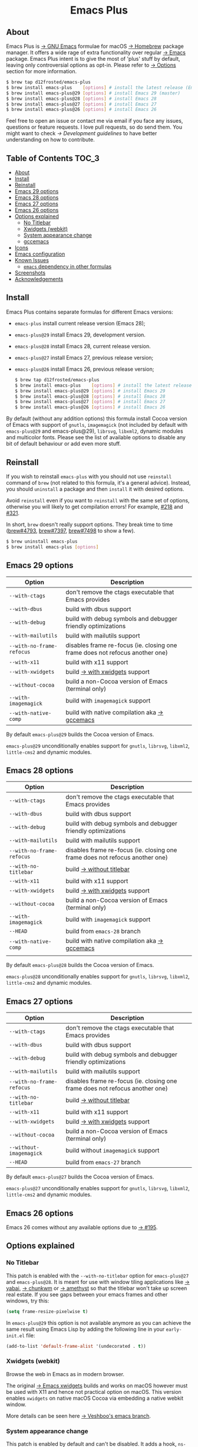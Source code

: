 #+begin_html
<p align="center">
  <img width="256px" src="images/emacs.png" alt="Banner">
</p>
<h1 align="center">Emacs Plus</h1>
<p align="center">
  <a href="https://github.com/d12frosted/homebrew-emacs-plus/actions?query=workflow%3A%22Emacs+29%22">
    <img src="https://github.com/d12frosted/homebrew-emacs-plus/workflows/Emacs%2029/badge.svg" alt="Emacs 29 CI Status Badge">
  </a>
  <a href="https://github.com/d12frosted/homebrew-emacs-plus/actions?query=workflow%3A%22Emacs+28%22">
    <img src="https://github.com/d12frosted/homebrew-emacs-plus/workflows/Emacs%2028/badge.svg" alt="Emacs 28 CI Status Badge">
  </a>
  <a href="https://github.com/d12frosted/homebrew-emacs-plus/actions?query=workflow%3A%22Emacs+27%22">
    <img src="https://github.com/d12frosted/homebrew-emacs-plus/workflows/Emacs%2027/badge.svg" alt="Emacs 27 CI Status Badge">
  </a>
  <a href="https://github.com/d12frosted/homebrew-emacs-plus/actions?query=workflow%3A%22Emacs+26%22">
    <img src="https://github.com/d12frosted/homebrew-emacs-plus/workflows/Emacs%2026/badge.svg" alt="Emacs 26 CI Status Badge">
  </a>
</p>
#+end_html

** About

#+begin_html
<img align="right" width="40%" src="images/screenshot-01.png" alt="Screenshot">
#+end_html

Emacs Plus is [[https://www.gnu.org/software/emacs/emacs.html][→ GNU Emacs]] formulae for macOS [[https://brew.sh][→ Homebrew]] package manager. It offers a wide rage of extra functionality over regular [[https://formulae.brew.sh/formula/emacs#default][→ Emacs]] package. Emacs Plus intent is to give the most of 'plus' stuff by default, leaving only controversial options as opt-in. Please refer to [[#options][→ Options]] section for more information.

#+begin_src bash
  $ brew tap d12frosted/emacs-plus
  $ brew install emacs-plus    [options] # install the latest release (Emacs 28)
  $ brew install emacs-plus@29 [options] # install Emacs 29 (master)
  $ brew install emacs-plus@28 [options] # install Emacs 28
  $ brew install emacs-plus@27 [options] # install Emacs 27
  $ brew install emacs-plus@26 [options] # install Emacs 26
#+end_src

Feel free to open an issue or contact me via email if you face any issues, questions or feature requests. I love pull requests, so do send them. You might want to check [[docs/development-guidelines.org][→ Development guidelines]] to have better understanding on how to contribute.

** Table of Contents :TOC_3:
  - [[#about][About]]
  - [[#install][Install]]
  - [[#reinstall][Reinstall]]
  - [[#emacs-29-options][Emacs 29 options]]
  - [[#emacs-28-options][Emacs 28 options]]
  - [[#emacs-27-options][Emacs 27 options]]
  - [[#emacs-26-options][Emacs 26 options]]
  - [[#options-explained][Options explained]]
    - [[#no-titlebar][No Titlebar]]
    - [[#xwidgets-webkit][Xwidgets (webkit)]]
    - [[#system-appearance-change][System appearance change]]
    - [[#gccemacs][gccemacs]]
  - [[#icons][Icons]]
  - [[#emacs-configuration][Emacs configuration]]
  - [[#known-issues][Known Issues]]
    - [[#emacs-dependency-in-other-formulas][=emacs= dependency in other formulas]]
  - [[#screenshots][Screenshots]]
  - [[#acknowledgements][Acknowledgements]]

** Install

Emacs Plus contains separate formulas for different Emacs versions:

- =emacs-plus= install current release version (Emacs 28);
- =emacs-plus@29= install Emacs 29, development version.
- =emacs-plus@28= install Emacs 28, current release version.
- =emacs-plus@27= install Emacs 27, previous release version;
- =emacs-plus@26= install Emacs 26, previous release version;

  #+begin_src bash
  $ brew tap d12frosted/emacs-plus
  $ brew install emacs-plus    [options] # install the latest release (Emacs 28)
  $ brew install emacs-plus@29 [options] # install Emacs 29
  $ brew install emacs-plus@28 [options] # install Emacs 28
  $ brew install emacs-plus@27 [options] # install Emacs 27
  $ brew install emacs-plus@26 [options] # install Emacs 26
#+end_src

By default (without any addition options) this formula install Cocoa version of Emacs with support of =gnutls=, =imagemagick= (not included by default with =emacs-plus@29= and emacs-plus@29), =librsvg=, =libxml2=, dynamic modules and multicolor fonts. Please see the list of available options to disable any bit of default behaviour or add even more stuff.

** Reinstall

If you wish to reinstall =emacs-plus= with you should not use =reinstall= command of =brew= (not related to this formula, it's a general advice). Instead, you should =uninstall= a package and then =install= it with desired options.

Avoid =reinstall= even if you want to =reinstall= with the same set of options, otherwise you will likely to get compilation errors! For example, [[https://github.com/d12frosted/homebrew-emacs-plus/issues/218][#218]] and [[https://github.com/d12frosted/homebrew-emacs-plus/issues/321][#321]].

In short, =brew= doesn't really support options. They break time to time ([[https://github.com/Homebrew/brew/issues/4793][brew#4793]], [[https://github.com/Homebrew/brew/issues/7397][brew#7397]], [[https://github.com/Homebrew/brew/issues/7498][brew#7498]] to show a few).

#+BEGIN_SRC bash
  $ brew uninstall emacs-plus
  $ brew install emacs-plus [options]
#+END_SRC

** Emacs 29 options

| Option                    | Description                                                                  |
|---------------------------+------------------------------------------------------------------------------|
| =--with-ctags=            | don't remove the ctags executable that Emacs provides                        |
| =--with-dbus=             | build with dbus support                                                      |
| =--with-debug=            | build with debug symbols and debugger friendly optimizations                 |
| =--with-mailutils=        | build with mailutils support                                                 |
| =--with-no-frame-refocus= | disables frame re-focus (ie. closing one frame does not refocus another one) |
| =--with-x11=              | build with x11 support                                                       |
| =--with-xwidgets=         | build [[#xwidgets-webkit][→ with xwidgets]] support                                                |
| =--without-cocoa=         | build a non-Cocoa version of Emacs (terminal only)                           |
| =--with-imagemagick=      | build with =imagemagick= support                                             |
| =--with-native-comp=      | build with native compilation aka [[#gccemacs][→ gccemacs]]                                 |

By default =emacs-plus@29= builds the Cocoa version of Emacs.

=emacs-plus@29= unconditionally enables support for =gnutls=, =librsvg=, =libxml2=, =little-cms2= and dynamic
modules.

** Emacs 28 options

| Option                    | Description                                                                  |
|---------------------------+------------------------------------------------------------------------------|
| =--with-ctags=            | don't remove the ctags executable that Emacs provides                        |
| =--with-dbus=             | build with dbus support                                                      |
| =--with-debug=            | build with debug symbols and debugger friendly optimizations                 |
| =--with-mailutils=        | build with mailutils support                                                 |
| =--with-no-frame-refocus= | disables frame re-focus (ie. closing one frame does not refocus another one) |
| =--with-no-titlebar=      | build [[#no-titlebar][→ without titlebar]]                                                     |
| =--with-x11=              | build with x11 support                                                       |
| =--with-xwidgets=         | build [[#xwidgets-webkit][→ with xwidgets]] support                                                |
| =--without-cocoa=         | build a non-Cocoa version of Emacs (terminal only)                           |
| =--with-imagemagick=      | build with =imagemagick= support                                             |
| =--HEAD=                  | build from =emacs-28= branch                                                 |
| =--with-native-comp=      | build with native compilation aka [[#gccemacs][→ gccemacs]]                                 |
|                           |                                                                              |

By default =emacs-plus@28= builds the Cocoa version of Emacs.

=emacs-plus@28= unconditionally enables support for =gnutls=, =librsvg=, =libxml2=, =little-cms2= and dynamic
modules.

** Emacs 27 options

| Option                    | Description                                                                  |
|---------------------------+------------------------------------------------------------------------------|
| =--with-ctags=            | don't remove the ctags executable that Emacs provides                        |
| =--with-dbus=             | build with dbus support                                                      |
| =--with-debug=            | build with debug symbols and debugger friendly optimizations                 |
| =--with-mailutils=        | build with mailutils support                                                 |
| =--with-no-frame-refocus= | disables frame re-focus (ie. closing one frame does not refocus another one) |
| =--with-no-titlebar=      | build [[#no-titlebar][→ without titlebar]]                                                     |
| =--with-x11=              | build with x11 support                                                       |
| =--with-xwidgets=         | build [[#xwidgets-webkit][→ with xwidgets]] support                                                |
| =--without-cocoa=         | build a non-Cocoa version of Emacs (terminal only)                           |
| =--without-imagemagick=   | build without =imagemagick= support                                          |
| =--HEAD=                  | build from =emacs-27= branch                                                 |

By default =emacs-plus@27= builds the Cocoa version of Emacs.

=emacs-plus@27= unconditionally enables support for =gnutls=, =librsvg=, =libxml2=, =little-cms2= and dynamic
modules.

** Emacs 26 options

Emacs 26 comes without any available options due to [[https://github.com/d12frosted/homebrew-emacs-plus/issues/195][→ #195]].

** Options explained

*** No Titlebar

This patch is enabled with the =--with-no-titlebar= option for =emacs-plus@27= and =emacs-plus@28=. It is meant for use with window tiling applications like [[https://github.com/koekeishiya/yabai][→ yabai]], [[https://github.com/koekeishiya/chunkwm][→ chunkwm]] or [[https://github.com/ianyh/Amethyst][→ amethyst]] so that the titlebar won't take up screen real estate. If you see gaps between your emacs frames and other windows, try this:

#+BEGIN_SRC emacs-lisp
  (setq frame-resize-pixelwise t)
#+END_SRC

In =emacs-plus@29= this option is not available anymore as you can achieve the same result using Emacs Lisp by adding the following line in your =early-init.el= file:

#+begin_src emacs-lisp
  (add-to-list 'default-frame-alist '(undecorated . t))
#+end_src

*** Xwidgets (webkit)

Browse the web in Emacs as in modern browser.

The original [[https://www.emacswiki.org/emacs/EmacsXWidgets][→ Emacs xwidgets]] builds and works on macOS however must be used with X11 and hence not practical option on macOS. This version enables =xwidgets= on native macOS Cocoa via embedding a native webkit window.

More details can be seen here [[https://github.com/veshboo/emacs][→ Veshboo's emacs branch]].

*** System appearance change

This patch is enabled by default and can't be disabled. It adds a hook, =ns-system-appearance-change-functions=, that is called once the system appearance is changed. Functions added to this hook will be called with one argument, a symbol that is either =light= or =dark=. This mainly allows loading a different theme to better match the system appearance.

#+begin_src emacs-lisp
  (defun my/apply-theme (appearance)
    "Load theme, taking current system APPEARANCE into consideration."
    (mapc #'disable-theme custom-enabled-themes)
    (pcase appearance
      ('light (load-theme 'tango t))
      ('dark (load-theme 'tango-dark t))))

  (add-hook 'ns-system-appearance-change-functions #'my/apply-theme)
#+end_src

Note that this hook is also run once when Emacs is initialized, so simply adding the above to your =init.el= will allow matching the system appearance upon startup. You can also determine what the current system appearance is by inspecting the value of the =ns-system-appearance= variable.

The hook is NOT run in TTY Emacs sessions.

*** gccemacs

#+begin_quote
gccemacs is a modified Emacs capable of compiling and running Emacs Lisp as native code in form of re-loadable elf files. As the name suggests this is achieved blending together Emacs and the gcc infrastructure.

[[https://akrl.sdf.org/gccemacs.html][→ Andrea Corallo]]
#+end_quote

While =gccemacs= gives performance boost in many scenarios, this feature is still experimental and might require time and effort from your side for it to work! Use at our own risk :)

Please see official [[https://akrl.sdf.org/gccemacs.html][→ gccemacs documentation]] for more information.

Knows issues:

- =ld: library not found for -lSystem=. This only happens on older versions of =gcc= installed by Homebrew. Please execute =$ brew reinstall gcc libgccjit= to resolve this issue.
- Errors during compilation of your =init.el=. Try running Emacs with =-Q= option and give it some time to compile everything (maybe run =M-x= to force compilation) - you shall see buffer =*Async-native-compile-log*= in the list of buffers.

** Icons

| Option                                        | Author                     | Image                                          | URL     |
|-----------------------------------------------+----------------------------+------------------------------------------------+---------|
| =--with-EmacsIcon1-icon=                      | [[https://github.com/jasonm23][→ Jason Milkins]]            | [[/icons/EmacsIcon1_128.png]]                      | [[https://github.com/emacsfodder/emacs-icons-project][→ Link]]  |
| =--with-EmacsIcon2-icon=                      | [[https://github.com/jasonm23][→ Jason Milkins]]            | [[/icons/EmacsIcon2_128.png]]                      | [[https://github.com/emacsfodder/emacs-icons-project][→ Link]]  |
| =--with-EmacsIcon3-icon=                      | [[https://github.com/jasonm23][→ Jason Milkins]]            | [[/icons/EmacsIcon3_128.png]]                      | [[https://github.com/emacsfodder/emacs-icons-project][→ Link]]  |
| =--with-EmacsIcon4-icon=                      | [[https://github.com/jasonm23][→ Jason Milkins]]            | [[/icons/EmacsIcon4_128.png]]                      | [[https://github.com/emacsfodder/emacs-icons-project][→ Link]]  |
| =--with-EmacsIcon5-icon=                      | [[https://github.com/jasonm23][→ Jason Milkins]]            | [[/icons/EmacsIcon5_128.png]]                      | [[https://github.com/emacsfodder/emacs-icons-project][→ Link]]  |
| =--with-EmacsIcon6-icon=                      | [[https://github.com/jasonm23][→ Jason Milkins]]            | [[/icons/EmacsIcon6_128.png]]                      | [[https://github.com/emacsfodder/emacs-icons-project][→ Link]]  |
| =--with-EmacsIcon7-icon=                      | [[https://github.com/jasonm23][→ Jason Milkins]]            | [[/icons/EmacsIcon7_128.png]]                      | [[https://github.com/emacsfodder/emacs-icons-project][→ Link]]  |
| =--with-EmacsIcon8-icon=                      | [[https://github.com/jasonm23][→ Jason Milkins]]            | [[/icons/EmacsIcon8_128.png]]                      | [[https://github.com/emacsfodder/emacs-icons-project][→ Link]]  |
| =--with-EmacsIcon9-icon=                      | [[https://github.com/jasonm23][→ Jason Milkins]]            | [[/icons/EmacsIcon9_128.png]]                      | [[https://github.com/emacsfodder/emacs-icons-project][→ Link]]  |
| =--with-cacodemon-icon=                       | [[https://gitlab.com/wildwestrom][→ Christian Westrom]]        | [[/icons/cacodemon_128.png]]                       | [[https://gitlab.com/wildwestrom/emacs-doom-icon][→ Link]]  |
| =--with-elrumo1-icon=                         | [[https://github.com/elrumo][→ Elias]]                    | [[/icons/elrumo1_128.png]]                         | [[https://github.com/d12frosted/homebrew-emacs-plus/issues/303#issuecomment-763928162][→ Link]]  |
| =--with-elrumo2-icon=                         | [[https://github.com/elrumo][→ Elias]]                    | [[/icons/elrumo2_128.png]]                         | [[https://github.com/d12frosted/homebrew-emacs-plus/issues/303#issuecomment-763928162][→ Link]]  |
| =--with-emacs-card-blue-deep-icon=            | [[https://github.com/jasonm23][→ Jason Milkins]]            | [[/icons/emacs-card-blue-deep_128.png]]            | [[https://github.com/emacsfodder/emacs-icons-project][→ Link]]  |
| =--with-emacs-card-british-racing-green-icon= | [[https://github.com/jasonm23][→ Jason Milkins]]            | [[/icons/emacs-card-british-racing-green_128.png]] | [[https://github.com/emacsfodder/emacs-icons-project][→ Link]]  |
| =--with-emacs-card-carmine-icon=              | [[https://github.com/jasonm23][→ Jason Milkins]]            | [[/icons/emacs-card-carmine_128.png]]              | [[https://github.com/emacsfodder/emacs-icons-project][→ Link]]  |
| =--with-emacs-card-green-icon=                | [[https://github.com/jasonm23][→ Jason Milkins]]            | [[/icons/emacs-card-green_128.png]]                | [[https://github.com/emacsfodder/emacs-icons-project][→ Link]]  |
| =--with-gnu-head-icon=                        | [[https://github.com/aurium][→ Aurélio A. Heckert]]       | [[/icons/gnu-head_128.png]]                        | [[https://www.gnu.org/graphics/heckert_gnu.html][→ Link]]  |
| =--with-modern-alecive-flatwoken-icon=        | [[https://www.iconarchive.com/artist/alecive.html][→ Alessandro Roncone]]       | [[/icons/modern-alecive-flatwoken_128.png]]        | [[https://www.iconarchive.com/show/flatwoken-icons-by-alecive.html][→ Link]]  |
| =--with-modern-asingh4242-icon=               | [[https://imgur.com/user/asingh4242][→ Asingh4242]]               | [[/icons/modern-asingh4242_128.png]]               | [[https://imgur.com/YGxjLZw][→ Link]]  |
| =--with-modern-azhilin-icon=                  | Andrew Zhilin              | [[/icons/modern-azhilin_128.png]]                  | [[https://commons.wikimedia.org/wiki/File:Emacs-icon-48x48.png][→ Link]]  |
| =--with-modern-bananxan-icon=                 | [[https://www.deviantart.com/bananxan][→ BananXan]]                 | [[/icons/modern-bananxan_128.png]]                 | [[https://www.deviantart.com/bananxan/art/Emacs-icon-207744728][→ Link]]  |
| =--with-modern-black-dragon-icon=             | [[https://www.cleanpng.com/users/@osike.html][→ Osike]]                    | [[/icons/modern-black-dragon_128.png]]             | [[https://www.cleanpng.com/png-spacemacs-computer-software-command-line-interface-3947037][→ Link]]  |
| =--with-modern-black-gnu-head-icon=           | [[http://www.aha-soft.com][→ Aha-Soft]]                 | [[/icons/modern-black-gnu-head_128.png]]           | [[https://www.iconfinder.com/iconsets/flat-round-system][→ Link]]  |
| =--with-modern-black-variant-icon=            | [[https://www.deviantart.com/blackvariant/about][→ BlackVariant]]             | [[/icons/modern-black-variant.png]]                | [[https://www.deviantart.com/blackvariant][→ Link]]  |
| =--with-modern-bokehlicia-captiva-icon=       | [[https://www.deviantart.com/bokehlicia][→ Bokehlicia]]               | [[/icons/modern-bokehlicia-captiva_128.png]]       | [[https://www.iconarchive.com/show/captiva-icons-by-bokehlicia/emacs-icon.html][→ Link]]  |
| =--with-modern-cg433n-icon=                   | [[https://github.com/cg433n][→ cg433n]]                   | [[/icons/modern-cg433n.png]]                       | [[https://github.com/cg433n/emacs-mac-icon][→ Link]]  |
| =--with-modern-doom-icon=                     | [[http://eccentric-j.com/][→ Eccentric J]]              | [[/icons/modern-doom_128.png]]                     | [[https://github.com/eccentric-j/doom-icon][→ Link]]  |
| =--with-modern-doom3-icon=                    | [[http://eccentric-j.com/][→ Eccentric J]]              | [[/icons/modern-doom3_128.png]]                    | [[https://github.com/eccentric-j/doom-icon][→ Link]]  |
| =--with-modern-icon=                          | Unknown                    | [[/icons/modern_128.png]]                          | Unknown |
| =--with-modern-mzaplotnik-icon=               | [[https://commons.wikimedia.org/wiki/User:MZaplotnik][→ Matjaz Zaplotnik]]         | [[/icons/modern-mzaplotnik_128.png]]               | [[https://commons.wikimedia.org/wiki/File:Emacs-icon-48x48.svg][→ Link]]  |
| =--with-modern-nuvola-icon=                   | [[https://en.wikipedia.org/wiki/David_Vignoni][→ David Vignoni]]            | [[/icons/modern-nuvola.png]]                       | [[https://commons.wikimedia.org/wiki/File:Nuvola_apps_emacs_vector.svg][→ Link]]  |
| =--with-modern-orange-icon=                   | [[https://github.com/VentGrey][→ Omar Jair Purata Funes]]   | [[/icons/modern-orange_128.png]]                   | [[https://github.com/PapirusDevelopmentTeam/papirus-icon-theme/issues/1742][→ Link]]  |
| =--with-modern-paper-icon=                    | [[https://github.com/snwh][→ Sam Hewitt]]               | [[/icons/modern-paper_128.png]]                    | [[https://github.com/snwh/paper-icon-theme/blob/master/Paper/512x512/apps/emacs.png][→ Link]]  |
| =--with-modern-papirus-icon=                  | [[https://github.com/PapirusDevelopmentTeam][→ Papirus Development Team]] | [[/icons/modern-papirus.png]]                      | [[https://github.com/PapirusDevelopmentTeam/papirus-icon-theme][→ Link]]  |
| =--with-modern-pen-3d-icon=                   | Unknown                    | [[/icons/modern-pen-3d_128.png]]                   | [[https://download-mirror.savannah.gnu.org/releases/emacs/icons][→ Link]]  |
| =--with-modern-pen-black-icon=                | [[https://gitlab.com/csantosb][→ Cayetano Santos]]          | [[/icons/modern-pen-black_128.png]]                | [[https://gitlab.com/uploads/-/system/project/avatar/11430322/emacs_icon_132408.png][→ Link]]  |
| =--with-modern-pen-icon=                      | [[https://github.com/nanasess][→ Kentaro Ohkouchi]]         | [[/icons/modern-pen.png]]                          | [[https://github.com/nanasess/EmacsIconCollections][→ Link]]  |
| =--with-modern-pen-lds56-icon=                | [[http://lds56.github.io/about][→ lds56]]                    | [[/icons/modern-pen-lds56_128.png]]                | [[http://lds56.github.io/notes/emacs-icon-redesigned][→ Link]]  |
| =--with-modern-purple-flat-icon=              | [[https://jeremiahfoster.com][→ Jeremiah Foster]]          | [[/icons/modern-purple-flat_128.png]]              | [[https://icon-icons.com/icon/emacs/103962][→ Link]]  |
| =--with-modern-sexy-v1-icon=                  | [[https://emacs.sexy][→ Emacs is Sexy]]            | [[/icons/modern-sexy-v1.png]]                      | [[https://emacs.sexy][→ Link]]  |
| =--with-modern-sexy-v2-icon=                  | [[https://emacs.sexy][→ Emacs is Sexy]]            | [[/icons/modern-sexy-v2.png]]                      | [[https://emacs.sexy][→ Link]]  |
| =--with-modern-sjrmanning-icon=               | [[https://github.com/sjrmanning][→ sjrmannings]]              | [[/icons/modern-sjrmanning.png]]                   | [[https://github.com/sjrmanning/emacs-icon][→ Link]]  |
| =--with-modern-vscode-icon=                   | [[https://github.com/vdegenne][→ Valentin Degenne]]         | [[/icons/modern-vscode_128.png]]                   | [[https://github.com/VSCodeEmacs/Emacs][→ Link]]  |
| =--with-modern-yellow-icon=                   | Unknown                    | [[/icons/modern-yellow_128.png]]                   | [[http://getdrawings.com/emacs-icon#emacs-icon-75.png][→ Link]]  |
| =--with-retro-emacs-logo-icon=                | [[https://www.ee.ryerson.ca/~elf/][→ Luis Fernandes]]           | [[/icons/retro-emacs-logo_128.png]]                | [[https://en.m.wikipedia.org/wiki/File:Emacs-logo.svg][→ Link]]  |
| =--with-retro-gnu-meditate-levitate-icon=     | Nevrax Design Team         | [[/icons/retro-gnu-meditate-levitate_128.png]]     | [[https://www.gnu.org/graphics/meditate.en.html][→ Link]]  |
| =--with-retro-sink-bw-icon=                   | Unknown                    | [[/icons/retro-sink-bw.png]]                       | [[https://www.teuton.org/~ejm/emacsicon/][→ Link]]  |
| =--with-retro-sink-icon=                      | [[https://www.teuton.org/~ejm/][→ Erik Mugele]]              | [[/icons/retro-sink.png]]                          | [[https://www.teuton.org/~ejm/emacsicon/][→ Link]]  |
| =--with-spacemacs-icon=                       | [[https://github.com/nashamri][→ Nasser Alshammari]]        | [[/icons/spacemacs_128.png]]                       | [[https://github.com/nashamri/spacemacs-logo][→ Link]]  |
| =--with-nobu417-big-sur-icon=                 | [[https://github.com/nobu417][→ Nobuyuki Sato]]            | [[/icons/nobu417-big-sur_128.png]]                 | [[https://github.com/nobu417/emacs-icon-replacement-for-macos-big-sur][→ Link]]  |

** Emacs configuration

Emacs is a journey. And for some of you these projects might be inspiring.

- [[https://github.com/purcell/emacs.d][→ Steve Purcell's .emacs.d]]
- [[https://github.com/syl20bnr/spacemacs/][→ Spacemacs]]
- [[https://github.com/hlissner/doom-emacs][→ doom-emacs]]
- [[https://github.com/bbatsov/prelude][→ Prelude]]

** Known Issues

Please checkout [[https://github.com/d12frosted/homebrew-emacs-plus/issues][→ Issues]] page for a list of all known issues. But here are several you should be aware of.

*** =emacs= dependency in other formulas

In some cases (like when installing =cask=) regular =emacs= package will be required. In such cases you might want to install all dependencies manually (except for =emacs=) and then install desired package with =--ignore-dependencies= option.

#+BEGIN_SRC bash
$ brew install cask --ignore-dependencies
#+END_SRC

** Screenshots

#+BEGIN_HTML
<p align="center">
  <img src="images/screenshot-01.png">
</p>
#+END_HTML

#+BEGIN_HTML
<p align="center">
  <img src="images/screenshot-02.png">
</p>
#+END_HTML

** Acknowledgements

Many thanks to all [[https://github.com/d12frosted/homebrew-emacs-plus/graphs/contributors][→ contributors]], issue reporters and bottle providers ([[https://github.com/wadkar][→ Sudarshan Wadkar]], [[https://github.com/jonhermansen][→ Jon Hermansen]]).

Special thanks to patrons [[https://www.patreon.com/d12frosted][supporting]] existence of this project:

- [[https://github.com/jidicula][→ Johanan Idicula]]
- [[http://github.com/lyndondrake][→ Lyndon Drake]]
